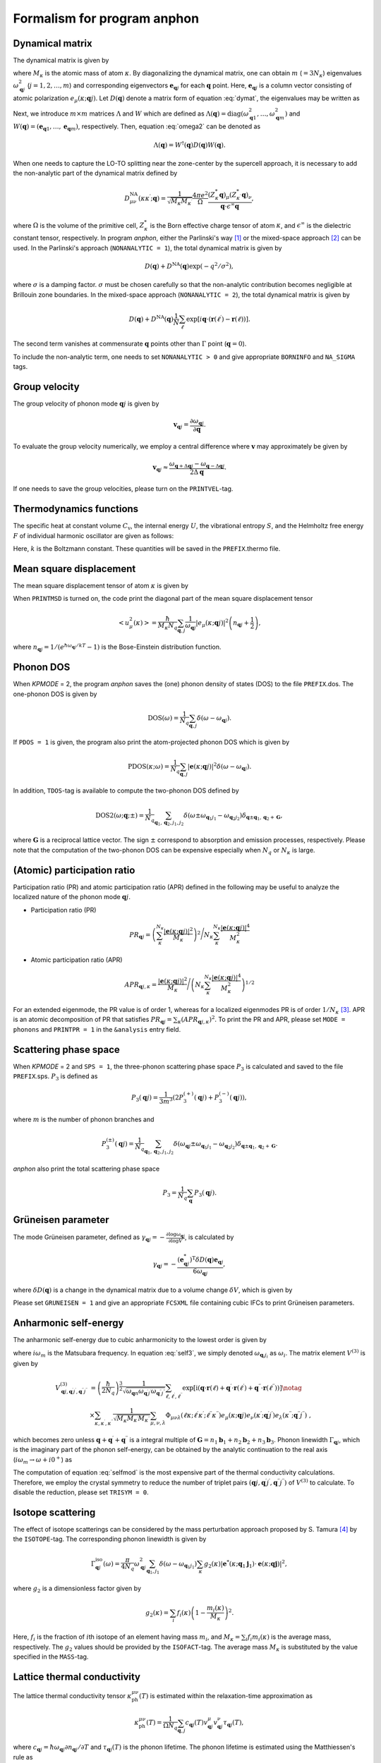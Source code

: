 Formalism for program anphon
============================

.. |umulaut_u|   unicode:: U+00FC
.. |umulaut_o|   unicode:: U+00F6

Dynamical matrix
----------------

The dynamical matrix is given by

.. math::
    :label: dymat 

    D_{\mu\nu}(\kappa\kappa^{\prime};\boldsymbol{q}) = \frac{1}{\sqrt{M_{\kappa}M_{\kappa^{\prime}}}}
    \sum_{\ell^{\prime}}\Phi_{\mu\nu}(\ell\kappa;\ell^{\prime}\kappa^{\prime})\exp{\left[i\boldsymbol{q}\cdot(\boldsymbol{r}(\ell^{\prime})-\boldsymbol{r}(\ell))\right]},

where :math:`M_{\kappa}` is the atomic mass of atom :math:`\kappa`.
By diagonalizing the dynamical matrix, one can obtain :math:`m` (:math:`=3N_{\kappa}`) eigenvalues :math:`\omega_{\boldsymbol{q}j}^{2}`  (:math:`j = 1, 2, \dots, m`) and corresponding eigenvectors :math:`\boldsymbol{e}_{\boldsymbol{q}j}` for each :math:`\boldsymbol{q}` point.
Here, :math:`\boldsymbol{e}_{\boldsymbol{q}j}` is a column vector consisting of atomic polarization :math:`e_{\mu}(\kappa;\boldsymbol{q}j)`.
Let :math:`D(\boldsymbol{q})` denote a matrix form of equation :eq:`dymat`, the eigenvalues may be written as

.. math::
    :label: omega2

    \omega_{\boldsymbol{q}j}^{2} = (\boldsymbol{e}_{\boldsymbol{q}j}^{*})^{\mathrm{T}} D(\boldsymbol{q})\boldsymbol{e}_{\boldsymbol{q}j}.

Next, we introduce :math:`m\times m` matrices :math:`\Lambda` and :math:`W` which are defined as 
:math:`\Lambda(\boldsymbol{q}) = \mathrm{diag} (\omega_{\boldsymbol{q}1}^{2},\dots,\omega_{\boldsymbol{q}m}^{2})` and 
:math:`W(\boldsymbol{q}) = (\boldsymbol{e}_{\boldsymbol{q}1},\dots,\boldsymbol{e}_{\boldsymbol{q}m})`, respectively. 
Then, equation :eq:`omega2` can be denoted as 

.. math::
    
    \Lambda(\boldsymbol{q}) = W^{\dagger}(\boldsymbol{q})D(\boldsymbol{q})W(\boldsymbol{q}).


When one needs to capture the LO\-TO splitting near the zone-center by the supercell approach,
it is necessary to add the non\-analytic part of the dynamical matrix defined by

.. math::

    D_{\mu\nu}^{\mathrm{NA}}(\kappa\kappa^{\prime};\boldsymbol{q}) = \frac{1}{\sqrt{M_{\kappa}M_{\kappa^{\prime}}}}
    \frac{4\pi e^{2}}{\Omega} \frac{(Z_{\kappa}^{*}\boldsymbol{q})_{\mu}(Z_{\kappa^{\prime}}^{*}\boldsymbol{q})_{\nu}}{\boldsymbol{q}\cdot\epsilon^{\infty}\boldsymbol{q}},

where :math:`\Omega` is the volume of the primitive cell, :math:`Z_{\kappa}^{*}` is the Born effective charge tensor of atom :math:`\kappa`, 
and :math:`\epsilon^{\infty}` is the dielectric constant tensor, respectively.
In program *anphon*, either the Parlinski's way [1]_ or the mixed-space approach [2]_ can be used. 
In the Parlinski's approach (``NONANALYTIC = 1``), the total dynamical matrix is given by

.. math::

    D(\boldsymbol{q}) + D^{\textrm{NA}}(\boldsymbol{q})\exp{(-q^{2}/\sigma^{2})},

where :math:`\sigma` is a damping factor. 
:math:`\sigma` must be chosen carefully so that the non-analytic contribution
becomes negligible at Brillouin zone boundaries.
In the mixed-space approach (``NONANALYTIC = 2``), the total dynamical matrix is given by

.. math::

    D(\boldsymbol{q}) + D^{\textrm{NA}}(\boldsymbol{q})\frac{1}{N}\sum_{\ell^{\prime}}\exp{\left[i\boldsymbol{q}\cdot(\boldsymbol{r}(\ell^{\prime})-\boldsymbol{r}(\ell))\right]}.

The second term vanishes at commensurate :math:`\boldsymbol{q}` points other than :math:`\Gamma` point (:math:`\boldsymbol{q} = 0`).

To include the non-analytic term, one needs to set ``NONANALYTIC > 0`` and give appropriate ``BORNINFO`` and ``NA_SIGMA`` tags.


Group velocity
--------------

The group velocity of phonon mode :math:`\boldsymbol{q}j` is given by 

.. math::
    
    \boldsymbol{v}_{\boldsymbol{q}j} = \frac{\partial \omega_{\boldsymbol{q}j}}{\partial \boldsymbol{q}}.

To evaluate the group velocity numerically, we employ a central difference where
:math:`\boldsymbol{v}` may approximately be given by

.. math::

    \boldsymbol{v}_{\boldsymbol{q}j} \approx \frac{\omega_{\boldsymbol{q}+\Delta\boldsymbol{q}j} - \omega_{\boldsymbol{q}-\Delta\boldsymbol{q}j}}{2\Delta\boldsymbol{q}}.

If one needs to save the group velocities, please turn on the ``PRINTVEL``-tag.


Thermodynamics functions
------------------------

The specific heat at constant volume :math:`C_{\mathrm{v}}`, the internal energy :math:`U`, 
the vibrational entropy :math:`S`, and the Helmholtz free energy :math:`F` of individual harmonic oscillator are
given as follows:

.. math::
    :nowrap:
    
    \begin{align*}
     U &= \frac{1}{N_{q}}\sum_{\boldsymbol{q},j} \hbar\omega_{\boldsymbol{q}j} \left[\frac{1}{e^{\hbar\omega_{\boldsymbol{q}j}/kT} - 1} + \frac{1}{2}\right], \\
     C_{\mathrm{v}} &= \frac{k}{N_{q}}\sum_{\boldsymbol{q},j} \left(\frac{\hbar\omega_{\boldsymbol{q}j}}{2kT}\right)^{2} \mathrm{cosech}^{2}\left(\frac{\hbar\omega_{\boldsymbol{q}j}}{2kT}\right),\\
     S &= \frac{k}{N_{q}}\sum_{\boldsymbol{q},j} \left[\frac{\hbar\omega_{\boldsymbol{q}j}}{kT} \frac{1}{e^{\hbar\omega_{\boldsymbol{q}j}/kT} - 1} 
        - \log{\left( 1 - e^{-\hbar\omega_{\boldsymbol{q}j}/kT}\right)}\right], \\
     F &= \frac{1}{N_{q}}\sum_{\boldsymbol{q},j}\left[ \frac{\hbar\omega_{\boldsymbol{q}j}}{2} + kT\log{\left( 1 - e^{-\hbar\omega_{\boldsymbol{q}j}/kT}\right)} \right].
    \end{align*}

Here, :math:`k` is the Boltzmann constant. These quantities will be saved in the ``PREFIX``.thermo file.



Mean square displacement
------------------------


The mean square displacement tensor of atom :math:`\kappa` is given by

.. math::
    :nowrap:

    \begin{align}
     \left< u_{\mu}(\kappa)u_{\nu}(\kappa) \right> & = \frac{\hbar}{2M_{\kappa}N_{q}}\sum_{\boldsymbol{q},j}
     \frac{1}{2\omega_{\boldsymbol{q}j}}\left(e_{\mu}(\kappa;\boldsymbol{q}j)e_{\nu}^{*}(\kappa;\boldsymbol{q}j)+ e_{\mu}^{*}(\kappa;\boldsymbol{q}j)e_{\nu}(\kappa;\boldsymbol{q}j)\right) \notag \\
     & \hspace{25mm} \times \coth{\left(\frac{\hbar\omega_{\boldsymbol{q}j}}{2kT}\right)}.
    \end{align}

When ``PRINTMSD`` is turned on, the code print the diagonal part of the mean square displacement tensor 

.. math::

    \left< u_{\mu}^{2}(\kappa)\right> = \frac{\hbar}{M_{\kappa}N_{q}}\sum_{\boldsymbol{q},j}\frac{1}{\omega_{\boldsymbol{q}j}} |e_{\mu}(\kappa;\boldsymbol{q}j)|^{2}
    \left(n_{\boldsymbol{q}j}+\frac{1}{2}\right),

where :math:`n_{\boldsymbol{q}j} = 1/(e^{\hbar\omega_{\boldsymbol{q}j}/kT}-1)` is the Bose-Einstein distribution function.

Phonon DOS
----------

When *KPMODE* = 2, the program *anphon* saves the (one) phonon density of states (DOS) to the file ``PREFIX``.dos.
The one-phonon DOS is given by

.. math::

    \mathrm{DOS}(\omega) = \frac{1}{N_{q}}\sum_{\boldsymbol{q},j}\delta(\omega - \omega_{\boldsymbol{q}j}).

If ``PDOS = 1`` is given, the program also print the atom-projected phonon DOS which is given by

.. math::
 
    \mathrm{PDOS}(\kappa;\omega) = \frac{1}{N_{q}}\sum_{\boldsymbol{q},j}|\boldsymbol{e}(\kappa;\boldsymbol{q}j)|^{2}\delta(\omega - \omega_{\boldsymbol{q}j}).

In addition, ``TDOS``-tag is available to compute the two-phonon DOS defined by

.. math::

    \mathrm{DOS2}(\omega;\boldsymbol{q};\pm) = \frac{1}{N_{q}}\sum_{\boldsymbol{q}_{1},\boldsymbol{q}_{2}, j_{1}, j_{2}}
    \delta(\omega\pm\omega_{\boldsymbol{q}_{1}j_{1}}-\omega_{\boldsymbol{q}_{2}j_{2}})\delta_{\boldsymbol{q}\pm\boldsymbol{q}_{1},\boldsymbol{q}_{2}+\boldsymbol{G}},

where :math:`\boldsymbol{G}` is a reciprocal lattice vector. The sign :math:`\pm` correspond to absorption and emission processes, respectively. Please note that the computation of the two-phonon DOS can be expensive
especially when :math:`N_{q}` or :math:`N_{\kappa}` is large.


(Atomic) participation ratio
----------------------------

Participation ratio (PR) and atomic participation ratio (APR) defined in the following may be useful to analyze the localized nature of the phonon mode :math:`\boldsymbol{q}j`.

* Participation ratio (PR)

.. math::

    PR_{\boldsymbol{q}j} = \left(\sum_{\kappa}^{N_{\kappa}} \frac{|\boldsymbol{e}(\kappa;\boldsymbol{q}j)|^{2}}{M_{\kappa}}\right)^{2} \Bigg/
    N_{\kappa} \sum_{\kappa}^{N_{\kappa}} \frac{|\boldsymbol{e}(\kappa;\boldsymbol{q}j)|^{4}}{M_{\kappa}^{2}}

* Atomic participation ratio (APR)

.. math::

    APR_{\boldsymbol{q}j,\kappa} = \frac{|\boldsymbol{e}(\kappa;\boldsymbol{q}j)|^{2}}{M_{\kappa}} \Bigg/ \left(  N_{\kappa} \sum_{\kappa}^{N_{\kappa}} \frac{|\boldsymbol{e}(\kappa;\boldsymbol{q}j)|^{4}}{M_{\kappa}^{2}} \right)^{1/2}

For an extended eigenmode, the PR value is of order 1, whereas for a localized eigenmodes PR is of order :math:`1/N_{\kappa}` [3]_. APR is an atomic decomposition of PR that satisfies :math:`PR_{\boldsymbol{q}j} = \sum_{\kappa} (APR_{\boldsymbol{q}j,\kappa})^{2}`. To print the PR and APR, please set ``MODE = phonons`` and ``PRINTPR = 1`` in the ``&analysis`` entry field. 

Scattering phase space
-----------------------

When *KPMODE* = 2 and ``SPS = 1``, the three-phonon scattering phase space :math:`P_{3}` is calculated and saved to the file ``PREFIX``.sps. :math:`P_{3}` is defined as

.. math::
    
    P_{3}(\boldsymbol{q}j) = \frac{1}{3m^{3}} (2P_{3}^{(+)}(\boldsymbol{q}j) + P_{3}^{(-)}(\boldsymbol{q}j)),

where :math:`m` is the number of phonon branches and 

.. math::
    
    P_{3}^{(\pm)}(\boldsymbol{q}j) = \frac{1}{N_{q}}\sum_{\boldsymbol{q}_{1},\boldsymbol{q}_{2}, j_{1}, j_{2}}\delta(\omega_{\boldsymbol{q}j}\pm\omega_{\boldsymbol{q}_{1}j_{1}}-\omega_{\boldsymbol{q}_{2}j_{2}})\delta_{\boldsymbol{q}\pm\boldsymbol{q}_{1},\boldsymbol{q}_{2}+\boldsymbol{G}}.

*anphon* also print the total scattering phase space

.. math::

    P_{3} = \frac{1}{N_{q}}\sum_{\boldsymbol{q}} P_{3}(\boldsymbol{q}j).

Gr\ |umulaut_u|\ neisen parameter
---------------------------------

The mode Gr\ |umulaut_u|\ neisen parameter, defined as :math:`\gamma_{\boldsymbol{q}j} = - \frac{\partial \log{\omega_{\boldsymbol{q}j}}}{\partial \log{V}}`, 
is calculated by

.. math::

    \gamma_{\boldsymbol{q}j}= -\frac{(\boldsymbol{e}_{\boldsymbol{q}j}^{*})^{\mathrm{T}} \delta D(\boldsymbol{q})\boldsymbol{e}_{\boldsymbol{q}j}}{6\omega_{\boldsymbol{q}j}},

where :math:`\delta D(\boldsymbol{q})` is a change in the dynamical matrix due to a volume change :math:`\delta V`, 
which is given by

.. math::
    :nowrap:

    \begin{align}
     \delta D_{\mu\nu}(\kappa\kappa^{\prime};\boldsymbol{q}) &= \frac{1}{\sqrt{M_{\kappa}M_{\kappa^{\prime}}}}
     \sum_{\ell^{\prime}}\delta\Phi_{\mu\nu}(\ell\kappa;\ell^{\prime}\kappa^{\prime})\exp{\left[i\boldsymbol{q}\cdot(\boldsymbol{r}(\ell^{\prime})-\boldsymbol{r}(\ell))\right]},\\
     \delta\Phi_{\mu\nu}(\ell\kappa;\ell^{\prime}\kappa^{\prime}) 
     &= \sum_{\ell^{\prime\prime},\kappa^{\prime\prime},\lambda}\Phi_{\mu\nu\lambda}(\ell\kappa;\ell^{\prime}\kappa^{\prime};\ell^{\prime\prime}\kappa^{\prime\prime})r_{\lambda}(\ell^{\prime\prime}\kappa^{\prime\prime}).
    \end{align}

Please set ``GRUNEISEN = 1`` and give an appropriate ``FCSXML`` file containing cubic IFCs to print Gr\ |umulaut_u|\ neisen parameters.


Anharmonic self-energy
-----------------------

The anharmonic self-energy due to cubic anharmonicity to the lowest order is given by

.. math::
    :label: self3

    \Sigma_{\boldsymbol{q}j}(i\omega_m) &= \frac{1}{2}\sum_{\boldsymbol{q}_{1},\boldsymbol{q}_{2}}\sum_{j_{1},j_{2}}
    |V^{(3)}_{-\boldsymbol{q}j,\boldsymbol{q}_{1}j_{1},\boldsymbol{q}_{2}j_{2}}|^{2} \notag \\
    & \times \left[ \frac{n_{1}+n_{2} + 1}{i\omega_{m} + \omega_{1} + \omega_{2}} - \frac{n_{1}+n_{2} + 1}{i\omega_{m} - \omega_{1} - \omega_{2}} 
    + \frac{n_{1}-n_{2}}{i\omega_{m} - \omega_{1} + \omega_{2}} - \frac{n_{1}-n_{2}}{i\omega_{m} + \omega_{1} - \omega_{2}} \right],
    
where :math:`i\omega_{m}` is the Matsubara frequency. In equation :eq:`self3`, we simply denoted :math:`\omega_{\boldsymbol{q}_{i}j_{i}}` as :math:`\omega_{i}`. The matrix element :math:`V^{(3)}` is given by

.. math::
  
    V^{(3)}_{\boldsymbol{q}j,\boldsymbol{q}^{\prime}j^{\prime},\boldsymbol{q}^{\prime\prime}j^{\prime\prime}} 
    & = \left( \frac{\hbar}{2N_{q}}\right)^{\frac{3}{2}}
    \frac{1}{\sqrt{\omega_{\boldsymbol{q}n}\omega_{\boldsymbol{q}^{\prime}j^{\prime}}\omega_{\boldsymbol{q}^{\prime\prime}j^{\prime\prime}}}}
    \sum_{\ell,\ell^{\prime},\ell^{\prime\prime}}
    \exp{\left[\mathrm{i}(\boldsymbol{q}\cdot\boldsymbol{r}(\ell)+\boldsymbol{q}^{\prime}\cdot\boldsymbol{r}(\ell^{\prime})+\boldsymbol{q}^{\prime\prime}\cdot\boldsymbol{r}(\ell^{\prime\prime}))\right]} \notag \\
    & \times \sum_{\kappa,\kappa^{\prime},\kappa^{\prime\prime}} \frac{1}{\sqrt{M_{\kappa}M_{\kappa^{\prime}}M_{\kappa^{\prime\prime}}}}
    \sum_{\mu,\nu,\lambda}
    \Phi_{\mu\nu\lambda}(\ell\kappa;\ell^{\prime}\kappa^{\prime};\ell^{\prime\prime}\kappa^{\prime\prime}) 
    e_{\mu}(\kappa;\boldsymbol{q}j)e_{\nu}(\kappa^{\prime};\boldsymbol{q}^{\prime}j^{\prime})e_{\lambda}(\kappa^{\prime\prime};\boldsymbol{q}^{\prime\prime}j^{\prime\prime}) \; ,
    

which becomes zero unless :math:`\boldsymbol{q}+\boldsymbol{q}^{\prime}+\boldsymbol{q}^{\prime\prime}` is a integral multiple of :math:`\boldsymbol{G}=n_{1}\boldsymbol{b}_{1}+n_{2}\boldsymbol{b}_{2}+n_{3}\boldsymbol{b}_{3}`.
Phonon linewidth :math:`\Gamma_{\boldsymbol{q}j}`, which is the imaginary part of the phonon self-energy, can be obtained by the analytic continuation to the real axis (:math:`i\omega_{m}\to \omega + i0^{+}`) as

.. math::
    :label: selfmod

     \Gamma^{\mathrm{anh}}_{\boldsymbol{q}j}(\omega) &= \frac{\pi}{2}\sum_{\boldsymbol{q}_{1},\boldsymbol{q}_{2}}\sum_{j_{1},j_{2}}
     |V^{(3)}_{-\boldsymbol{q}j,\boldsymbol{q}_{1}j_{1},\boldsymbol{q}_{2}j_{2}}|^{2} \notag \\
     & \times \left[ -(n_{1}+n_{2} + 1)\delta{(\omega + \omega_{1} + \omega_{2})} + (n_{1}+n_{2} + 1) \delta{(\omega - \omega_{1} - \omega_{2})} \right. \notag \\
     & \left. \hspace{12mm} - (n_{1}-n_{2})\delta{(\omega - \omega_{1} + \omega_{2})} + (n_{1}-n_{2})\delta{(\omega + \omega_{1} - \omega_{2})} \right].

The computation of equation :eq:`selfmod` is the most expensive part of the thermal conductivity calculations.
Therefore, we employ the crystal symmetry to reduce the number of triplet pairs :math:`(\boldsymbol{q}j,\boldsymbol{q}^{\prime}j^{\prime},\boldsymbol{q}^{\prime\prime}j^{\prime\prime})` of :math:`V^{(3)}` to calculate.
To disable the reduction, please set ``TRISYM = 0``.


Isotope scattering
------------------

The effect of isotope scatterings can be considered by the mass perturbation approach proposed by S. Tamura [4]_ by the ``ISOTOPE``-tag.
The corresponding phonon linewidth is given by

.. math::

    \Gamma_{\boldsymbol{q}j}^{\mathrm{iso}}(\omega)= \frac{\pi}{4N_{q}} \omega_{\boldsymbol{q}j}^{2}\sum_{\boldsymbol{q}_{1},j_{1}}\delta(\omega-\omega_{\boldsymbol{q}_{1}j_{1}})
    \sum_{\kappa}g_{2}(\kappa)|\boldsymbol{e}^{*}(\kappa;\boldsymbol{q}_{1}\boldsymbol{j}_{1})\cdot\boldsymbol{e}(\kappa;\boldsymbol{q}\boldsymbol{j})|^{2},

where :math:`g_{2}` is a dimensionless factor given by

.. math::

    g_{2}(\kappa)=\sum_{i}f_{i}(\kappa)\left(1 - \frac{m_{i}(\kappa)}{M_{\kappa}}\right)^{2}.

Here, :math:`f_{i}` is the fraction of :math:`i`\ th isotope of an element having mass :math:`m_i`, 
and :math:`M_{\kappa}=\sum_{i}f_{i}m_{i}(\kappa)` is the average mass, respectively.
The :math:`g_{2}` values should be provided by the ``ISOFACT``-tag.
The average mass :math:`M_{\kappa}` is substituted by the value specified in the ``MASS``-tag.

Lattice thermal conductivity
----------------------------

The lattice thermal conductivity tensor :math:`\kappa_{\mathrm{ph}}^{\mu\nu}(T)` is estimated within the relaxation-time approximation as

.. math::
  
  \kappa_{\mathrm{ph}}^{\mu\nu}(T) = \frac{1}{\Omega N_{q}} \sum_{\boldsymbol{q},j}c_{\boldsymbol{q}j}(T)v_{\boldsymbol{q}j}^{\mu}v_{\boldsymbol{q}j}^{\nu}\tau_{\boldsymbol{q}j}(T),

where :math:`c_{\boldsymbol{q}j} = \hbar\omega_{\boldsymbol{q}j}\partial n_{\boldsymbol{q}j}/\partial T` and :math:`\tau_{\boldsymbol{q}j}(T)` is the phonon lifetime.
The phonon lifetime is estimated using the Matthiessen's rule as

.. math::

    \tau_{\boldsymbol{q}j}^{-1}(T) = 2 (\Gamma_{\boldsymbol{q}j}^{\mathrm{anh}}(T) + \Gamma_{\boldsymbol{q}j}^{\mathrm{iso}}).

The lattice thermal conductivity will be written to the file ``PREFIX``.kl.



Delta function
--------------

In order to compute the phonon DOSs and the imaginary part of phonon self-energies,
it is necessary to evaluate the Brillouin-zone integration containing Dirac's delta function.
For that purpose, we provide 3 options through the ``ISMEAR``-tag.

When ``ISMEAR = 0``, the delta function is replaced by the Lorentzian function as

.. math::
    
    \delta(\omega) \approx \frac{1}{\pi}\frac{\epsilon^{2}}{\omega^{2}+\epsilon^{2}}.

When ``ISMEAR = 1``, the delta function is replaced by the Gaussian function as

.. math::
    
    \delta(\omega) \approx \frac{1}{\sqrt{\pi}\epsilon}\exp{(-\omega^{2}/\epsilon^{2})},

which decays faster than the Lorentzian function. 
For both cases, :math:`\epsilon` should be given by the ``EPSILON``-tag, which must be chosen carefully
to avoid any unscientific results. :math:`\epsilon` should be small enough to capture detailed phonon structures 
such as phonon DOS or energy conservation surface related to three-phonon process, but it should be large
enough to avoid unscientific oscillations. Choosing appropriate value for :math:`\epsilon` is not a trivial task
since it may depend on the phonon structure and the density of :math:`\boldsymbol{q}` points.

To avoid such issues, the program *anphon* employs the tetrahedron method [5]_ by default (``ISMEAR = -1``)
for numerical evaluations of Brillouin zone integration containing :math:`\delta(\omega)`.
When the tetrahedron method is used, the ``EPSILON``-tag is neglected.
We recommend to use the tetrahedron method whenever possible, even though it may slightly increase the computational cost.

````

.. [1] K\. Parlinski, Z. Q. Li, and Y. Kawazoe, Phys. Rev. Lett. **81**, 3298 (1998).

.. [2] Y\. Wang *et al.*, J. Phys.: Condens. Matter **22**, 202201 (2010).

.. [3] J\. Hafner and M. Krajci, J. Phys.: Condens. Matter **5**, 2489 (1993).

.. [4] S\. -I. Tamura, Phys. Rev. B **27**, 858 (1983).

.. [5] P\. E. Bl\ |umulaut_o|\ chl, O. Jepsen, and O. K. Andersen, Phys. Rev. B **49**, 1450555 (1994).
